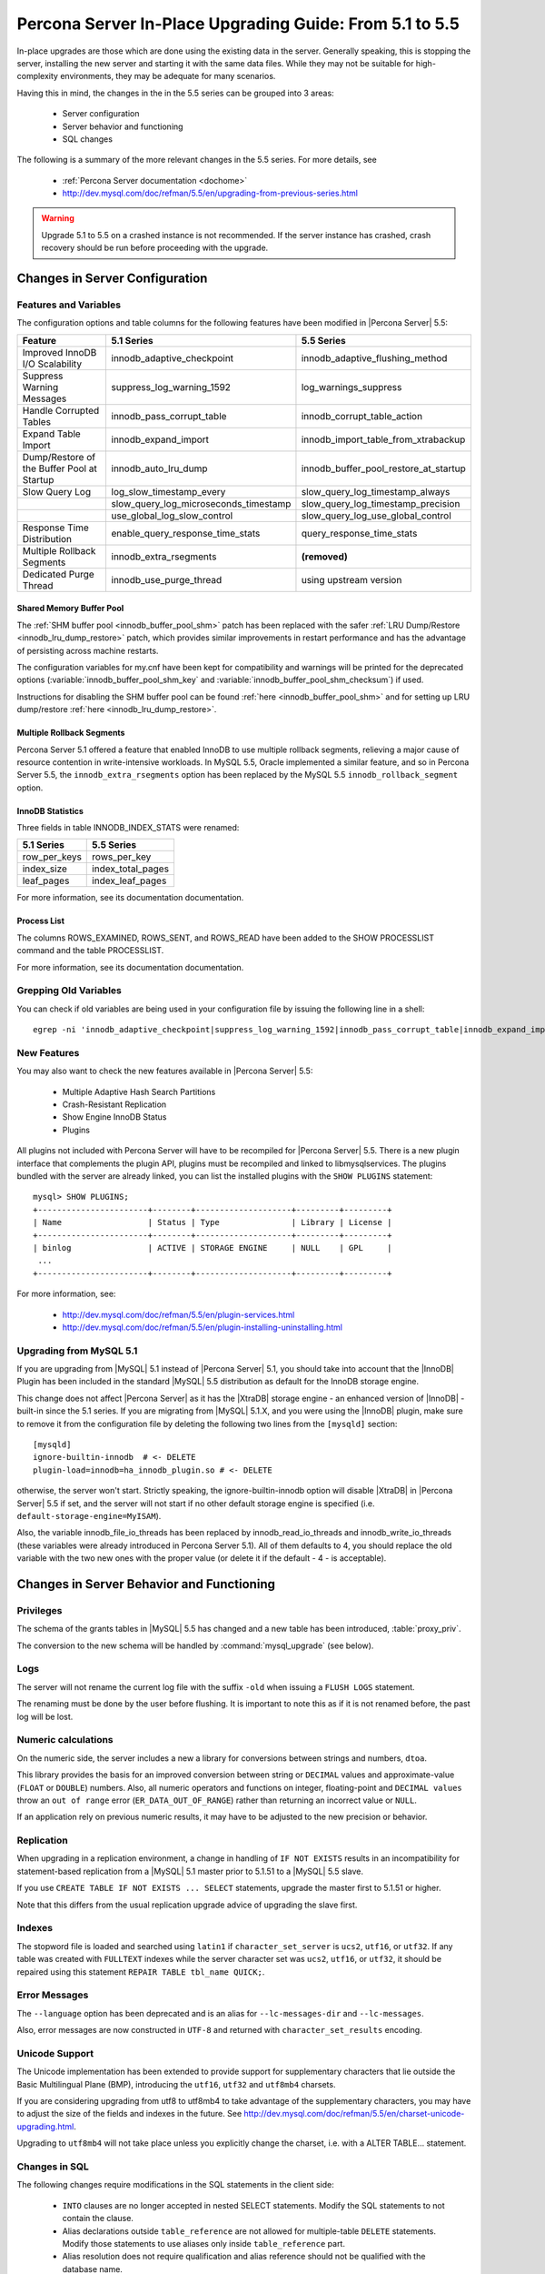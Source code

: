 .. _upgrading_guide:

==========================================================
 Percona Server In-Place Upgrading Guide: From 5.1 to 5.5
==========================================================

In-place upgrades are those which are done using the existing data in the server. Generally speaking, this is stopping the server, installing the new server and starting it with the same data files. While they may not be suitable for high-complexity environments, they may be adequate for many scenarios.

Having this in mind, the changes in the in the 5.5 series can be grouped into 3 areas:

  * Server configuration

  * Server behavior and functioning

  * SQL changes

The following is a summary of the more relevant changes in the 5.5 series. For more details, see

  * :ref:`Percona Server documentation <dochome>`

  * http://dev.mysql.com/doc/refman/5.5/en/upgrading-from-previous-series.html


.. warning:: 
 Upgrade 5.1 to 5.5 on a crashed instance is not recommended. If the server instance has crashed, crash recovery should be run before proceeding with the upgrade.

Changes in Server Configuration
===============================

Features and Variables
----------------------

The configuration options and table columns for the following features have been modified in |Percona Server| 5.5:

.. list-table::
   :header-rows: 1

   * - Feature
     - 5.1 Series
     - 5.5 Series
   * - Improved InnoDB I/O Scalability
     - innodb_adaptive_checkpoint
     - innodb_adaptive_flushing_method
   * - Suppress Warning Messages
     - suppress_log_warning_1592
     - log_warnings_suppress
   * - Handle Corrupted Tables
     - innodb_pass_corrupt_table
     - innodb_corrupt_table_action
   * - Expand Table Import
     - innodb_expand_import
     - innodb_import_table_from_xtrabackup
   * - Dump/Restore of the Buffer Pool at Startup
     - innodb_auto_lru_dump
     - innodb_buffer_pool_restore_at_startup
   * - Slow Query Log
     - log_slow_timestamp_every
     - slow_query_log_timestamp_always
   * -  
     - slow_query_log_microseconds_timestamp
     - slow_query_log_timestamp_precision
   * -  
     - use_global_log_slow_control
     - slow_query_log_use_global_control
   * - Response Time Distribution
     - enable_query_response_time_stats
     - query_response_time_stats
   * - Multiple Rollback Segments
     - innodb_extra_rsegments
     - **(removed)**
   * - Dedicated Purge Thread
     - innodb_use_purge_thread
     - using upstream version

Shared Memory Buffer Pool
~~~~~~~~~~~~~~~~~~~~~~~~~

The :ref:`SHM buffer pool <innodb_buffer_pool_shm>` patch has been replaced with the safer :ref:`LRU Dump/Restore <innodb_lru_dump_restore>` patch, which provides similar improvements in restart performance and has the advantage of persisting across machine restarts.

The configuration variables for my.cnf have been kept for compatibility and warnings will be printed for the deprecated options (:variable:`innodb_buffer_pool_shm_key` and :variable:`innodb_buffer_pool_shm_checksum`) if used.

Instructions for disabling the SHM buffer pool can be found :ref:`here <innodb_buffer_pool_shm>` and for setting up LRU dump/restore :ref:`here <innodb_lru_dump_restore>`.

Multiple Rollback Segments
~~~~~~~~~~~~~~~~~~~~~~~~~~
Percona Server 5.1 offered a feature that enabled InnoDB to use
multiple rollback segments, relieving a major cause of resource
contention in write-intensive workloads. In MySQL 5.5, Oracle
implemented a similar feature, and so in Percona Server 5.5, the
``innodb_extra_rsegments`` option has been replaced by the MySQL 5.5
``innodb_rollback_segment`` option.


InnoDB Statistics
~~~~~~~~~~~~~~~~~

Three fields in table INNODB_INDEX_STATS were renamed:

.. list-table::
   :header-rows: 1

   * - 5.1 Series	
     - 5.5 Series
   * - row_per_keys
     - rows_per_key
   * - index_size
     - index_total_pages
   * - leaf_pages
     - index_leaf_pages

For more information, see its documentation documentation.

Process List
~~~~~~~~~~~~

The columns ROWS_EXAMINED, ROWS_SENT, and ROWS_READ have been added to the SHOW PROCESSLIST command and the table PROCESSLIST.

For more information, see its documentation documentation.

Grepping Old Variables
----------------------

You can check if old variables are being used in your configuration file by issuing the following line in a shell: ::

  egrep -ni 'innodb_adaptive_checkpoint|suppress_log_warning_1592|innodb_pass_corrupt_table|innodb_expand_import|innodb_auto_lru_dump|log_slow_timestamp_every|slow_query_log_microseconds_timestamp|use_global_log_slow_control|enable_query_response_time_stats|innodb_buffer_pool_shm_key|innodb_buffer_pool_shm_checksum' /PATH/TO/my.cnf

New Features
------------

You may also want to check the new features available in |Percona Server| 5.5:

  * Multiple Adaptive Hash Search Partitions

  * Crash-Resistant Replication

  * Show Engine InnoDB Status

  * Plugins

All plugins not included with Percona Server will have to be recompiled for |Percona Server| 5.5. There is a new plugin interface that complements the plugin API, plugins must be recompiled and linked to libmysqlservices. The plugins bundled with the server are already linked, you can list the installed plugins with the ``SHOW PLUGINS`` statement: ::

  mysql> SHOW PLUGINS; 
  +-----------------------+--------+--------------------+---------+---------+
  | Name                  | Status | Type               | Library | License |
  +-----------------------+--------+--------------------+---------+---------+
  | binlog                | ACTIVE | STORAGE ENGINE     | NULL    | GPL     |
   ...
  +-----------------------+--------+--------------------+---------+---------+

For more information, see:

  * http://dev.mysql.com/doc/refman/5.5/en/plugin-services.html

  * http://dev.mysql.com/doc/refman/5.5/en/plugin-installing-uninstalling.html

Upgrading from MySQL 5.1
------------------------

If you are upgrading from |MySQL| 5.1 instead of |Percona Server| 5.1, you should take into account that the |InnoDB| Plugin has been included in the standard |MySQL| 5.5 distribution as default for the InnoDB storage engine.

This change does not affect |Percona Server| as it has the |XtraDB| storage engine - an enhanced version of |InnoDB| - built-in since the 5.1 series. If you are migrating from |MySQL| 5.1.X, and you were using the |InnoDB| plugin, make sure to remove it from the configuration file by deleting the following two lines from the ``[mysqld]`` section: ::

  [mysqld]
  ignore-builtin-innodb  # <- DELETE
  plugin-load=innodb=ha_innodb_plugin.so # <- DELETE
 
otherwise, the server won't start. Strictly speaking, the ignore-builtin-innodb option will disable |XtraDB| in |Percona Server| 5.5 if set, and the server will not start if no other default storage engine is specified (i.e. ``default-storage-engine=MyISAM``).

Also, the variable innodb_file_io_threads has been replaced by innodb_read_io_threads and innodb_write_io_threads (these variables were already introduced in Percona Server 5.1). All of them defaults to 4, you should replace the old variable with the two new ones with the proper value (or delete it if the default - 4 - is acceptable).


Changes in Server Behavior and Functioning
===========================================

Privileges
----------

The schema of the grants tables in |MySQL| 5.5 has changed and a new table has been introduced, :table:`proxy_priv`.

The conversion to the new schema will be handled by :command:`mysql_upgrade` (see below).

Logs
----

The server will not rename the current log file with the suffix ``-old`` when issuing a ``FLUSH LOGS`` statement.

The renaming must be done by the user before flushing. It is important to note this as if it is not renamed before, the past log will be lost.

Numeric calculations
--------------------

On the numeric side, the server includes a new a library for conversions between strings and numbers, ``dtoa``.

This library provides the basis for an improved conversion between string or ``DECIMAL`` values and approximate-value (``FLOAT`` or ``DOUBLE``) numbers. Also, all numeric operators and functions on integer, floating-point and ``DECIMAL values`` throw an ``out of range`` error (``ER_DATA_OUT_OF_RANGE``) rather than returning an incorrect value or ``NULL``.

If an application rely on previous numeric results, it may have to be adjusted to the new precision or behavior.

Replication
-----------

When upgrading in a replication environment, a change in handling of ``IF NOT EXISTS`` results in an incompatibility for statement-based replication from a |MySQL| 5.1 master prior to 5.1.51 to a |MySQL| 5.5 slave.

If you use ``CREATE TABLE IF NOT EXISTS ... SELECT`` statements, upgrade the master first to 5.1.51 or higher.

Note that this differs from the usual replication upgrade advice of upgrading the slave first.

Indexes
-------

The stopword file is loaded and searched using ``latin1`` if ``character_set_server`` is ``ucs2``, ``utf16``, or ``utf32``. If any table was created with ``FULLTEXT`` indexes while the server character set was ``ucs2``, ``utf16``, or ``utf32``, it should be repaired using this statement ``REPAIR TABLE tbl_name QUICK;``.

Error Messages
--------------

The ``--language`` option has been deprecated and is an alias for ``--lc-messages-dir`` and ``--lc-messages``.

Also, error messages are now constructed in ``UTF-8`` and returned with ``character_set_results`` encoding.

Unicode Support
---------------

The Unicode implementation has been extended to provide support for supplementary characters that lie outside the Basic Multilingual Plane (BMP), introducing the ``utf16``, ``utf32`` and ``utf8mb4`` charsets.

If you are considering upgrading from utf8 to utf8mb4 to take advantage of the supplementary characters, you may have to adjust the size of the fields and indexes in the future. See http://dev.mysql.com/doc/refman/5.5/en/charset-unicode-upgrading.html.

Upgrading to ``utf8mb4`` will not take place unless you explicitly change the charset, i.e. with a ALTER TABLE… statement.

Changes in SQL
--------------

The following changes require modifications in the SQL statements in the client side:

  * ``INTO`` clauses are no longer accepted in nested SELECT statements. Modify the SQL statements to not contain the clause.

  * Alias declarations outside ``table_reference`` are not allowed for multiple-table ``DELETE`` statements. Modify those statements to use aliases only inside ``table_reference`` part.

  * Alias resolution does not require qualification and alias reference should not be qualified with the database name.

  * New reserved words:

    * ``GENERAL``

    * ``IGNORE_SERVER_IDS``

    * ``MASTER_HEARTBEAT_PERIOD``

    * ``MAXVALUE``

    * ``RESIGNAL``

    * ``SIGNAL``

    * ``SLOW``

  * ``TRUNCATE TABLE`` fails for a |XtraDB| table if there are any ``FOREIGN KEY`` constraints from other tables that reference the table. As |XtraDB| always use the fast truncation technique in 5.5 - equivalent to ``DROP TABLE`` and ``CREATE TABLE`` - you should modify the SQL statements to issue ``DELETE FROM table_name`` for such tables instead of ``TRUNCATE TABLE`` or an error will be returned in that cases.

BEFORE STARTING: FULL BACKUP
============================

Before starting the upgrade, a full backup of the data must be done. Doing a full backup will guarantee us the safety of going back without consequences if something goes wrong. After all, it's only one line: ::

  $ innobackupex --user=DBUSER --password=SECRET /path/where/to/store/backup/

This will backup all the data in your server to a time stamped subdirectory of the path provided.

|innobackupex| is a *Perl* script distributed with |XtraBackup|, a hot-backup utility for |MySQL| -based servers that doesn't block your database during the backup. If you don't have |XtraBackup| installed already, instructions can be found `here <http://www.percona.com/doc/percona-xtrabackup/>`_.

You should backup your entire configuration file - :file:`my.cnf` - also. The file is usually located in :file:`/etc/mysql/` or :file:`/etc/` or as :file:`.my.cnf` in user's home directory, ::

  $ cp /etc/mysql/my.cnf /path/where/to/store/backup/

While this is not an "in-place" upgrade technically, where possible, doing a full dump of the server's data for restoring it later is recommended. By this way, the indexes from all tables will be rebuilt explicitly, and any binary compatibility issue will be avoided: ::

  $ mysqldump --user=root -p --all-databases --routines > mydata.sql

This is not possible in some cases because of available space or downtime requirements, but if it is feasible, it is highly recommended.

Upgrading using the Percona repositories
========================================

The easiest and recommended way of installing - where possible - is by using the |Percona| repositories.

Instructions for enabling the repositories in a system can be found in:

  * :doc:`Percona APT Repository <installation/apt_repo>`

  * :doc:`Percona YUM Repository <installation/yum_repo>`

``DEB``-based distributions
---------------------------

Having done the full backup (or dump if possible), stop the server: ::

  $ sudo /etc/init.d/mysqld stop

and proceed to do the modifications needed in your configuration file, as explained at the beginning of this guide.

.. note:: 
 For extra safety doing the slow InnoDB shutdown before the upgrade is recommended.

Then install the new server with: ::

  $ sudo apt-get install percona-server-server-5.5

The installation script will run automatically :command:`mysql_upgrade` to migrate to the new grant tables, rebuild the indexes where needed and then start the server.

Note that this procedure is the same for upgrading from |MySQL| 5.1 or 5.5 to |Percona Server| 5.5.

``RPM``-based distributions
---------------------------

Having done the full backup (and dump if possible), stop the server: ::

  $ /sbin/service mysql stop

and check your installed packages with: ::

  $ rpm -qa | grep Percona-Server
  Percona-Server-client-51-5.1.57-rel12.8.232.rhel5.i686.rpm
  Percona-Server-server-51-5.1.57-rel12.8.232.rhel5.i686.rpm
  Percona-Server-shared-51-5.1.57-rel12.8.232.rhel5.i686.rpm

You may have a forth, ``shared-compat``, which is for compatibility purposes.

After checking, proceed to remove them without dependencies: ::

  $ rpm -qa | grep Percona-Server | xargs rpm -e --nodeps

It is important that you remove it without dependencies as many packages may depend on these (as they replace ``mysql``) and will be removed if omitted.

Note that this procedure is the same for upgrading from |MySQL| 5.1 or 5.5 to |Percona Server| 5.5: just grep ``'^mysql-'`` instead of ``Percona-Server`` and remove them.

You will have to install the following packages:

  * ``Percona-Server-server-55``

  * ``Percona-Server-client-55``

::

  $ yum install Percona-Server-server-55 Percona-Server-client-55

Once installed, proceed to modify your configuration file - :file:`my.cnf` - and recompile the plugins if necessary, as explained at the beginning of this guide.

As the schema of the grant table has changed, the server must be started without reading them: ::

  $  /usr/sbin/mysqld --skip-grant-tables --user=mysql &

and use ``mysql_upgrade`` to migrate to the new grant tables, it will rebuild the indexes needed and do the modifications needed: ::

  $ mysql_upgrade
  ...
  OK

Once this is done, just restart the server as usual: ::

  $ /sbin/service mysql restart

If it can't find the PID file, kill the server and start it normally: ::

  $ killall /usr/sbin/mysqld
  $ /sbin/service mysql start

Upgrading using Standalone Packages
===================================

DEB-based distributions
-----------------------

Having done the full backup (and dump if possible), stop the server: ::

  $ sudo /etc/init.d/mysqld stop

and remove the installed packages with their dependencies: ::

  $ sudo apt-get autoremove percona-server-server-51 percona-server-client-51

Once removed, proceed to do the modifications needed in your configuration file, as explained at the beginning of this guide.

Then, download the following packages for your architecture:

  * ``percona-server-server-5.5``

  * ``percona-server-client-5.5``

  * ``percona-server-common-5.5``

  * ``libperconaserverclient16``

At the moment of writing this guide, for *Ubuntu* Maverick on ``i686``, a way of doing this is: ::

  $ wget -r -l 1 -nd -A deb -R "*dev*" http://www.percona.com/redir/downloads/Percona-Server-5.5/Percona-Server-5.5.12-20.3/deb/maverick/x86_64/  

Install them in one command: ::

  $ sudo dpkg -i *.deb

The installation won't succeed as there will be missing dependencies. To handle this, use:

  $ apt-get -f install

and all dependencies will be handled by :command:`apt`.

The installation script will run automatically :command:`mysql_upgrade` to migrate to the new grant tables and rebuild the indexes where needed.

RPM-based distributions
-----------------------

Having done the full backup (and dump if possible), stop the server: ::

  $ /sbin/service mysql stop

and check your installed packages: ::

  $ rpm -qa | grep Percona-Server
  Percona-Server-client-51-5.1.57-rel12.8.232.rhel5.i686.rpm
  Percona-Server-server-51-5.1.57-rel12.8.232.rhel5.i686.rpm
  Percona-Server-shared-51-5.1.57-rel12.8.232.rhel5.i686.rpm

You may have a forth, ``shared-compat``, which is for compatibility purposes.

After checked that, proceed to remove them without dependencies: ::

  $ rpm -qa | grep Percona-Server | xargs rpm -e --nodeps

It is important that you remove it without dependencies as many packages may depend on these (as they replace ``mysql``) and will be removed if ommited.

Note that this procedure is the same for upgrading from |MySQL| 5.1 to |Percona Server| 5.5, just grep ``'^mysql-'`` instead of ``Percona-Server`` and remove them.

Download the following packages for your architecture:

  * ``Percona-Server-server-55``

  * ``Percona-Server-client-55``

  * ``Percona-Server-shared-55``

At the moment of writing this guide, a way of doing this is: ::

  $ wget -r -l 1 -nd -A rpm -R "*devel*,*debuginfo*" http://www.percona.com/redir/downloads/Percona-Server-5.5/Percona-Server-5.5.12-20.3/RPM/rhel5/i686/

Install them in one command: ::

  $ rpm -ivh Percona-Server-server-55-5.5.12-rel20.3.118.rhel5.i686.rpm \ 
  Percona-Server-client-55-5.5.12-rel20.3.118.rhel5.i686.rpm \
  Percona-Server-shared-55-5.5.12-rel20.3.118.rhel5.i686.rpm

If you don't install all “at the same time”, you will need to do it in a specific order - ``shared``, ``client``, ``server``: ::

  $ rpm -ivh Percona-Server-shared-55-5.5.12-rel20.3.118.rhel5.i686.rpm
  $ rpm -ivh Percona-Server-client-55-5.5.12-rel20.3.118.rhel5.i686.rpm
  $ rpm -ivh Percona-Server-server-55-5.5.12-rel20.3.118.rhel5.i686.rpm 

Otherwise, the dependencies won't be met and the installation will fail.

Once installed, proceed to modify your configuration file - :file:`my.cnf` - and recompile the plugins if necessary, as explained at the beginning of this guide.

As the schema of the grant table has changed, the server must be started without reading them: ::

  $ /usr/sbin/mysqld --skip-grant-tables --user=mysql &

and use :file:`mysql_upgrade` to migrate to the new grant tables, it will rebuild the indexes needed and do the modifications needed: ::

  $ mysql_upgrade

After this is done, just restart the server as usual: ::

  $ /sbin/service mysql restart

If it can't find the pid file, kill the server and start it normally: ::

  $ killall /usr/sbin/mysqld
  $ /sbin/service mysql start

Other Reading
=============

 * `Upgrading MySQL: Best Practices <http://www.percona.tv/percona-webinars/upgrading-mysql-best-practices>`_ webinar,

 * `Upgrading MySQL webinar questiones <http://www.mysqlperformanceblog.com/2012/06/28/upgrading-mysql-webinar-question/>`_
